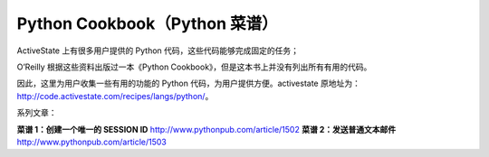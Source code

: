 Python Cookbook（Python 菜谱）
=================================

ActiveState 上有很多用户提供的 Python 代码，这些代码能够完成固定的任务；

O’Reilly 根据这些资料出版过一本《Python Cookbook》，但是这本书上并没有列出所有有用的代码。

因此，这里为用户收集一些有用的功能的 Python 代码，为用户提供方便。activestate 原地址为： http://code.activestate.com/recipes/langs/python/。

系列文章：

**菜谱 1：创建一个唯一的 SESSION ID**   http://www.pythonpub.com/article/1502
**菜谱 2：发送普通文本邮件**   http://www.pythonpub.com/article/1503
